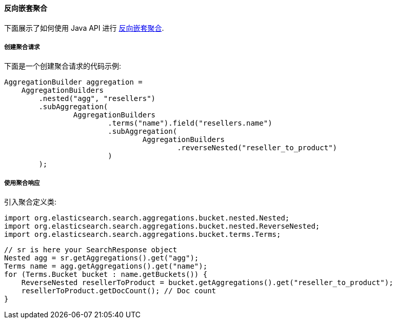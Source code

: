 [[java-aggs-bucket-reverse-nested]]
==== 反向嵌套聚合

下面展示了如何使用 Java API 进行 https://www.elastic.co/guide/en/elasticsearch/reference/5.2/search-aggregations-bucket-reverse-nested-aggregation.html[反向嵌套聚合].


===== 创建聚合请求

下面是一个创建聚合请求的代码示例:

[source,java]
--------------------------------------------------
AggregationBuilder aggregation =
    AggregationBuilders
        .nested("agg", "resellers")
        .subAggregation(
                AggregationBuilders
                        .terms("name").field("resellers.name")
                        .subAggregation(
                                AggregationBuilders
                                        .reverseNested("reseller_to_product")
                        )
        );
--------------------------------------------------


===== 使用聚合响应

引入聚合定义类:

[source,java]
--------------------------------------------------
import org.elasticsearch.search.aggregations.bucket.nested.Nested;
import org.elasticsearch.search.aggregations.bucket.nested.ReverseNested;
import org.elasticsearch.search.aggregations.bucket.terms.Terms;
--------------------------------------------------

[source,java]
--------------------------------------------------
// sr is here your SearchResponse object
Nested agg = sr.getAggregations().get("agg");
Terms name = agg.getAggregations().get("name");
for (Terms.Bucket bucket : name.getBuckets()) {
    ReverseNested resellerToProduct = bucket.getAggregations().get("reseller_to_product");
    resellerToProduct.getDocCount(); // Doc count
}
--------------------------------------------------
